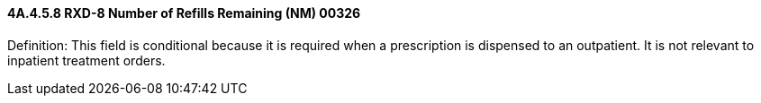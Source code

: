==== 4A.4.5.8 RXD-8 Number of Refills Remaining (NM) 00326

Definition: This field is conditional because it is required when a prescription is dispensed to an outpatient. It is not relevant to inpatient treatment orders.

